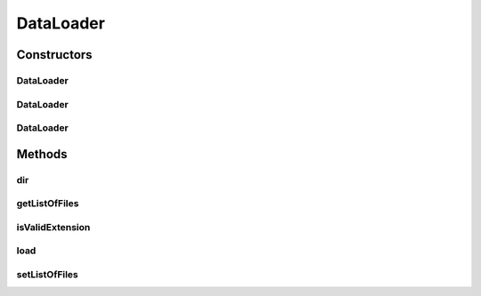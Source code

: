 .. java:import:: java.io File

.. java:import:: java.io FileNotFoundException

.. java:import:: java.util ArrayList

.. java:import:: java.util Arrays

.. java:import:: java.util List

.. java:import:: java.util Scanner

DataLoader
==========

.. java:package:: mmlib4j.files
   :noindex:

.. java:type:: public class DataLoader

Constructors
------------
DataLoader
^^^^^^^^^^

.. java:constructor:: public DataLoader(String[] filesets)
   :outertype: DataLoader

DataLoader
^^^^^^^^^^

.. java:constructor:: public DataLoader(String inputPath, String[] filesets)
   :outertype: DataLoader

DataLoader
^^^^^^^^^^

.. java:constructor:: public DataLoader(String inputPath, String outputPath, String[] filesets)
   :outertype: DataLoader

Methods
-------
dir
^^^

.. java:method:: public DataLoader dir()
   :outertype: DataLoader

getListOfFiles
^^^^^^^^^^^^^^

.. java:method:: public List<DataFile> getListOfFiles()
   :outertype: DataLoader

isValidExtension
^^^^^^^^^^^^^^^^

.. java:method:: public boolean isValidExtension(String fileName)
   :outertype: DataLoader

load
^^^^

.. java:method:: public static ArrayList<String> load(File file)
   :outertype: DataLoader

setListOfFiles
^^^^^^^^^^^^^^

.. java:method:: public void setListOfFiles(List<DataFile> datasetsFiles)
   :outertype: DataLoader

